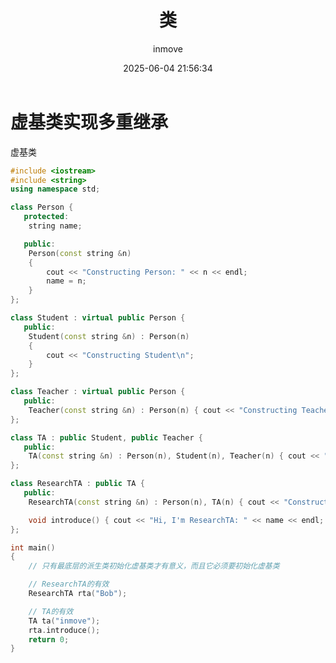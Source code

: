 #+TITLE: 类
#+DATE: 2025-06-04 21:56:34
#+DISPLAY: t
#+STARTUP: indent
#+OPTIONS: toc:10
#+AUTHOR: inmove
#+CATEGORIES: CPP

* 虚基类实现多重继承
虚基类
#+begin_src cpp
  #include <iostream>
  #include <string>
  using namespace std;

  class Person {
     protected:
      string name;

     public:
      Person(const string &n)
      {
          cout << "Constructing Person: " << n << endl;
          name = n;
      }
  };

  class Student : virtual public Person {
     public:
      Student(const string &n) : Person(n)
      {
          cout << "Constructing Student\n";
      }
  };

  class Teacher : virtual public Person {
     public:
      Teacher(const string &n) : Person(n) { cout << "Constructing Teacher\n"; }
  };

  class TA : public Student, public Teacher {
     public:
      TA(const string &n) : Person(n), Student(n), Teacher(n) { cout << "Constructing TA\n"; }
  };

  class ResearchTA : public TA {
     public:
      ResearchTA(const string &n) : Person(n), TA(n) { cout << "Constructing ResearchTA\n"; }

      void introduce() { cout << "Hi, I'm ResearchTA: " << name << endl; }
  };

  int main()
  {
      // 只有最底层的派生类初始化虚基类才有意义，而且它必须要初始化虚基类

      // ResearchTA的有效
      ResearchTA rta("Bob");

      // TA的有效
      TA ta("inmove");
      rta.introduce();
      return 0;
  }
#+end_src
